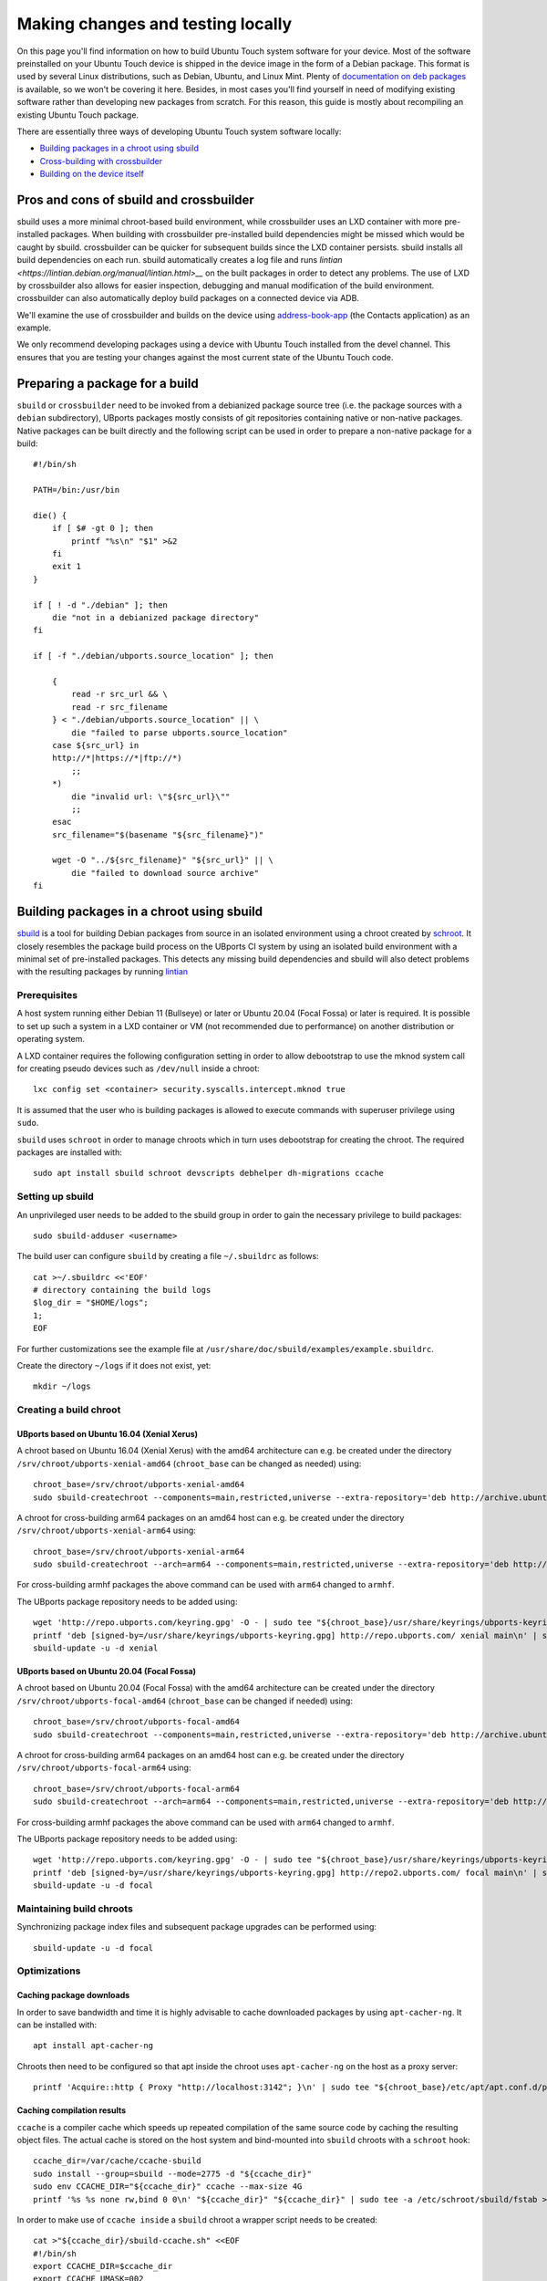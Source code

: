 Making changes and testing locally
==================================

On this page you'll find information on how to build Ubuntu Touch system software for your device. Most of the software preinstalled on your Ubuntu Touch device is shipped in the device image in the form of a Debian package. This format is used by several Linux distributions, such as Debian, Ubuntu, and Linux Mint. Plenty of `documentation on deb packages <https://www.debian.org/doc/manuals/maint-guide/index.en.html>`__ is available, so we won't be covering it here. Besides, in most cases you'll find yourself in need of modifying existing software rather than developing new packages from scratch. For this reason, this guide is mostly about recompiling an existing Ubuntu Touch package.

There are essentially three ways of developing Ubuntu Touch system software locally:

* `Building packages in a chroot using sbuild`_
* `Cross-building with crossbuilder`_
* `Building on the device itself`_

Pros and cons of sbuild and crossbuilder
----------------------------------------

sbuild uses a more minimal chroot-based build environment, while crossbuilder uses an LXD container with more pre-installed packages.
When building with crossbuilder pre-installed build dependencies might be missed which would be caught by sbuild.
crossbuilder can be quicker for subsequent builds since the LXD container persists. sbuild installs all build dependencies on each run.
sbuild automatically creates a log file and runs `lintian <https://lintian.debian.org/manual/lintian.html>__` on the built packages in order to detect any problems.
The use of LXD by crossbuilder also allows for easier inspection, debugging and manual modification of the build environment. crossbuilder can also automatically deploy build packages on a connected device via ADB.

We'll examine the use of crossbuilder and builds on the device using `address-book-app <https://github.com/ubports/address-book-app>`__ (the Contacts application) as an example.

We only recommend developing packages using a device with Ubuntu Touch installed from the devel channel. This ensures that you are testing your changes against the most current state of the Ubuntu Touch code.

Preparing a package for a build
-------------------------------

``sbuild`` or ``crossbuilder`` need to be invoked from a debianized package source tree (i.e. the package sources with a ``debian`` subdirectory), UBports packages mostly consists of git repositories containing native or non-native packages.  Native packages can be built directly and the following script can be used in order to prepare a non-native package for a build::

    #!/bin/sh

    PATH=/bin:/usr/bin

    die() {
        if [ $# -gt 0 ]; then
            printf "%s\n" "$1" >&2
        fi
        exit 1
    }

    if [ ! -d "./debian" ]; then
        die "not in a debianized package directory"
    fi

    if [ -f "./debian/ubports.source_location" ]; then

        {
            read -r src_url && \
            read -r src_filename
        } < "./debian/ubports.source_location" || \
            die "failed to parse ubports.source_location"
        case ${src_url} in
        http://*|https://*|ftp://*)
            ;;
        *)
            die "invalid url: \"${src_url}\""
            ;;
        esac
        src_filename="$(basename "${src_filename}")"

        wget -O "../${src_filename}" "${src_url}" || \
            die "failed to download source archive"
    fi


Building packages in a chroot using sbuild
------------------------------------------

`sbuild <https://tracker.debian.org/pkg/sbuild>`__ is a tool for building Debian packages from source in an isolated environment using a chroot created by `schroot <https://wiki.debian.org/Schroot>`__. It closely resembles the package build process on the UBports CI system by using an isolated build environment with a minimal set of pre-installed packages. This detects any missing build dependencies and sbuild will also detect problems with the resulting packages by running `lintian <https://lintian.debian.org/manual/lintian.html>`__

Prerequisites
^^^^^^^^^^^^^

A host system running either Debian 11 (Bullseye) or later or Ubuntu 20.04 (Focal Fossa) or later is required. It is possible to set up such a system in a LXD container or VM (not recommended due to performance) on another distribution or operating system.

A LXD container requires the following configuration setting in order to allow debootstrap to use the mknod system call for creating pseudo devices such as ``/dev/null`` inside a chroot::

    lxc config set <container> security.syscalls.intercept.mknod true

It is assumed that the user who is building packages is allowed to execute commands with superuser privilege using ``sudo``.

``sbuild`` uses ``schroot`` in order to manage chroots which in turn uses debootstrap for creating the chroot.  The required packages are installed with::

    sudo apt install sbuild schroot devscripts debhelper dh-migrations ccache

Setting up sbuild
^^^^^^^^^^^^^^^^^

An unprivileged user needs to be added to the sbuild group in order to gain the necessary privilege to build packages::

    sudo sbuild-adduser <username>

The build user can configure ``sbuild`` by creating a file ``~/.sbuildrc`` as follows::

    cat >~/.sbuildrc <<'EOF'
    # directory containing the build logs
    $log_dir = "$HOME/logs";
    1;
    EOF

For further customizations see the example file at ``/usr/share/doc/sbuild/examples/example.sbuildrc``.

Create the directory ``~/logs`` if it does not exist, yet::

    mkdir ~/logs

Creating a build chroot
^^^^^^^^^^^^^^^^^^^^^^^

UBports based on Ubuntu 16.04 (Xenial Xerus)
""""""""""""""""""""""""""""""""""""""""""""

A chroot based on Ubuntu 16.04 (Xenial Xerus) with the amd64 architecture can e.g. be created under the directory ``/srv/chroot/ubports-xenial-amd64`` (``chroot_base`` can be changed as needed) using::

    chroot_base=/srv/chroot/ubports-xenial-amd64
    sudo sbuild-createchroot --components=main,restricted,universe --extra-repository='deb http://archive.ubuntu.com/ubuntu/ xenial-updates main restricted universe' --include=ccache xenial "${chroot_base}" http://archive.ubuntu.com/ubuntu/

A chroot for cross-building arm64 packages on an amd64 host can e.g. be created under the directory ``/srv/chroot/ubports-xenial-arm64`` using::

    chroot_base=/srv/chroot/ubports-xenial-arm64
    sudo sbuild-createchroot --arch=arm64 --components=main,restricted,universe --extra-repository='deb http://ports.ubuntu.com/ubuntu-ports/ xenial-updates main restricted universe' --include=ccache xenial "${chroot_base}" http://archive.ubuntu.com/ubuntu/

For cross-building armhf packages the above command can be used with ``arm64`` changed to ``armhf``.

The UBports package repository needs to be added using::

    wget 'http://repo.ubports.com/keyring.gpg' -O - | sudo tee "${chroot_base}/usr/share/keyrings/ubports-keyring.gpg" >/dev/null
    printf 'deb [signed-by=/usr/share/keyrings/ubports-keyring.gpg] http://repo.ubports.com/ xenial main\n' | sudo tee "${chroot_base}/etc/apt/sources.list.d/ubports.list" >/dev/null
    sbuild-update -u -d xenial

UBports based on Ubuntu 20.04 (Focal Fossa)
"""""""""""""""""""""""""""""""""""""""""""

A chroot based on Ubuntu 20.04 (Focal Fossa) with the amd64 architecture can be created under the directory ``/srv/chroot/ubports-focal-amd64`` (``chroot_base`` can be changed if needed) using::

    chroot_base=/srv/chroot/ubports-focal-amd64
    sudo sbuild-createchroot --components=main,restricted,universe --extra-repository='deb http://archive.ubuntu.com/ubuntu/ focal-updates main restricted universe' --include=ccache focal "${chroot_base}" http://archive.ubuntu.com/ubuntu/

A chroot for cross-building arm64 packages on an amd64 host can e.g. be created under the directory ``/srv/chroot/ubports-focal-arm64`` using::

    chroot_base=/srv/chroot/ubports-focal-arm64
    sudo sbuild-createchroot --arch=arm64 --components=main,restricted,universe --extra-repository='deb http://ports.ubuntu.com/ubuntu-ports/ focal-updates main restricted universe' --include=ccache focal "${chroot_base}" http://archive.ubuntu.com/ubuntu/

For cross-building armhf packages the above command can be used with ``arm64`` changed to ``armhf``.

The UBports package repository needs to be added using::

    wget 'http://repo.ubports.com/keyring.gpg' -O - | sudo tee "${chroot_base}/usr/share/keyrings/ubports-keyring.gpg" >/dev/null
    printf 'deb [signed-by=/usr/share/keyrings/ubports-keyring.gpg] http://repo2.ubports.com/ focal main\n' | sudo tee "${chroot_base}/etc/apt/sources.list.d/ubports.list" >/dev/null
    sbuild-update -u -d focal

Maintaining build chroots
^^^^^^^^^^^^^^^^^^^^^^^^^

Synchronizing package index files and subsequent package upgrades can be performed using::

    sbuild-update -u -d focal

Optimizations
^^^^^^^^^^^^^

Caching package downloads
"""""""""""""""""""""""""

In order to save bandwidth and time it is highly advisable to cache downloaded packages by using ``apt-cacher-ng``.  It can be installed with::

    apt install apt-cacher-ng

Chroots then need to be configured so that apt inside the chroot uses ``apt-cacher-ng`` on the host as a proxy server::

    printf 'Acquire::http { Proxy "http://localhost:3142"; }\n' | sudo tee "${chroot_base}/etc/apt/apt.conf.d/proxy" >/dev/null

Caching compilation results
"""""""""""""""""""""""""""

``ccache`` is a compiler cache which speeds up repeated compilation of the same source code by caching the resulting object files. The actual cache is stored on the host system and bind-mounted into ``sbuild`` chroots with a ``schroot`` hook::

    ccache_dir=/var/cache/ccache-sbuild
    sudo install --group=sbuild --mode=2775 -d "${ccache_dir}"
    sudo env CCACHE_DIR="${ccache_dir}" ccache --max-size 4G
    printf '%s %s none rw,bind 0 0\n' "${ccache_dir}" "${ccache_dir}" | sudo tee -a /etc/schroot/sbuild/fstab >/dev/null

In order to make use of ``ccache inside`` a ``sbuild`` chroot a wrapper script needs to be created::

    cat >"${ccache_dir}/sbuild-ccache.sh" <<EOF
    #!/bin/sh
    export CCACHE_DIR=$ccache_dir
    export CCACHE_UMASK=002
    export CCACHE_COMPRESS=1
    unset CCACHE_HARDLINK
    export PATH=/usr/lib/ccache:\$PATH
    exec "\$@"
    EOF
    chmod +x "${ccache_dir}/sbuild-ccache.sh"

In order to use this wrapper script the following line must be added to the configuration of a ``schroot`` chroot in ``/etc/schroot/chroot.d/``::

    command-prefix=/var/cache/ccache-sbuild/sbuild-ccache.sh

Building a package
^^^^^^^^^^^^^^^^^^
A build can be started from inside the debianized package source directory using::

    sbuild -d <distribution>

If the build was successful, the binary packages will be placed in the parent directory.  The build log will be placed inside ``~/logs``.  In case the build failed, the chroot can be inspected using::

    sbuild-shell <distribution>

Further reading
^^^^^^^^^^^^^^^

Technical details are available from the `sbuild(1) <https://manpages.debian.org/bullseye/sbuild/sbuild.1.en.html>`__ and `sbuild-createchroot(8) <https://manpages.debian.org/bullseye/sbuild/sbuild-createchroot.8.en.html>`__ manual pages and the `Debian wiki <https://wiki.debian.org/sbuild>`__.

Cross-building with crossbuilder
--------------------------------

Crossbuilder is a script which automates the setup and use of a crossbuild environment for Debian packages. It is suitable for developers with any device since the code compilation occurs on your desktop PC rather than the target device. This makes Crossbuilder the recommended way to develop non-trivial changes to Ubuntu Touch.

.. note::

    Crossbuilder requires a Linux distribution with ``lxd`` installed and the unprivileged commandset available. In other words, you must be able to run the ``lxc`` command. If you are running Ubuntu on your host, Crossbuilder will set up ``lxd`` for you.

Start by installing Crossbuilder on your host::

    cd ~
    git clone https://github.com/ubports/crossbuilder.git

Crossbuilder is a shell script, so you don't need to build it. Instead, you will need to add its directory to your ``PATH`` environment variable, so that you can execute it from any directory::

    echo 'export PATH="$HOME/crossbuilder:$PATH"' >> ~/.bashrc
    # and add it to your current session:
    source ~/.bashrc

Now that Crossbuilder is installed, we can use it to set up LXD::

    crossbuilder setup-lxd

If this is the first time you have used LXD, you might need to reboot your host once everything has completed.

After LXD has been set up, a build for UBports based on Ubuntu 20.04 (Focal Fossa) using the arm64 architecture can be started from inside the debianized package source directory using::

    distro=20.04
    arch=arm64
    crossbuilder --lxd-image="ubuntu:${distro}" --architecture="${arch}" build

For building against a different UBports release or architecture change ``distro`` and ``arch`` as needed.

Crossbuilder will create the LXD container, download the development image, install all your package build dependencies, and perform the package build. It will also copy the packages over to your target device and install them if it is connected (see :doc:`/userguide/advanceduse/adb` to learn more about connecting your device). The first two steps (creating the LXD image and getting the dependencies) can take a few minutes, but will be executed only the first time you launch crossbuilder for a new package.

Now, whenever you change the source code in your git repository, the same changes will be available inside the container. The next time you type the above ``crossbuilder`` command, only the changed files will be rebuilt.

If the build dependencies have changed the following command can be used to update the container accordingly (``distro`` and ``arch`` should be set as above)::

    crossbuilder --lxd-image="ubuntu:${distro}" --architecture="${arch}" dependencies

While ``crossbuilder`` does not create log files for the build process, the ``script`` utility may be used for that purpose::

    script -c "crossbuilder --lxd-image=\"ubuntu:${distro}\" --architecture=\"${arch}\" build" build.log

When a build container is no longer needed it maybe removed using::

    crossbuilder --lxd-image="ubuntu:${distro}" --architecture="${arch}" delete

Unit tests
^^^^^^^^^^

By default crossbuilder does not run unit tests; that's both for speed reasons, and because the container created by crossbuilder is not meant to run native (target) executables: the development tools (qmake/cmake, make, gcc, etc.) are all run in the host architecture, with no emulation (again, for speed reasons). However, qemu emulation is available inside the container, so it should be possible to run unit tests. You can do that by getting a shell inside the container::

    crossbuilder --lxd-image="ubuntu:${distro}" --architecture="${arch}" shell

Then find the unit tests and execute them. Be aware that the emulation is not perfect, so there's a very good chance that the tests will fail even when they'd otherwise succeed when run in a proper environment. For that reason, it's probably wiser not to worry about unit tests when working with crossbuilder, and run them only when not cross-compiling.

Building on the device itself
-----------------------------

This is the fastest and simplest method to develop small changes and test them in nearly real-time. Depending on your device resources, however, it might not be possible to follow this path: if you don't have enough free space in your root filesystem you won't be able to install all the package build dependencies; you may also run out of RAM while compiling.

.. warning::

    This method is limited. Many devices do not have enough free image space to install the packages required to build components of Ubuntu Touch.
    Installing packages has a risk of damaging the software on your device, rendering it unusable. If this happens, you can :doc:`reinstall Ubuntu Touch </userguide/install>`.

In this example, we'll build and install the address-book-app. All commands shown here must be run on your Ubuntu Touch device over a remote shell.

You can gain a shell on the device using :doc:`/userguide/advanceduse/adb` or :doc:`/userguide/advanceduse/ssh`. Remount the root filesystem read-write to begin::

    sudo mount / -o remount,rw

Next, install all the packages needed to rebuild the component you want to modify (the Contacts app, in this example)::

    sudo apt update
    sudo apt build-dep address-book-app
    sudo apt install fakeroot

Additionally, you probably want to install ``git`` in order to get your app's source code on the device and later push your changes back into the repository::

    sudo apt install git

Once you're finished, you can retrieve the source for an app (in our example, the address book) and move into its directory::

    git clone https://github.com/ubports/address-book-app.git
    cd address-book-app

Now, you are ready to build the package::

    DEB_BUILD_OPTIONS="parallel=2 debug" dpkg-buildpackage -rfakeroot -b

The ``dpkg-buildpackage`` command will print out the names of generated packages. Install those packages with ``dpkg``::

    sudo dpkg -i ../<package>.deb [../<package2>.deb ...]

Note, however, that you might not need to install all the packages: generally, you can skip all packages whose names end with ``-doc`` or ``dev``, since they don't contain code used by the device.

Next steps
----------

Now that you've successfully made changes and tested them locally, you're ready to upload them to GitHub. Move on to the next page to learn about using the UBports CI to build and provide development packages!
